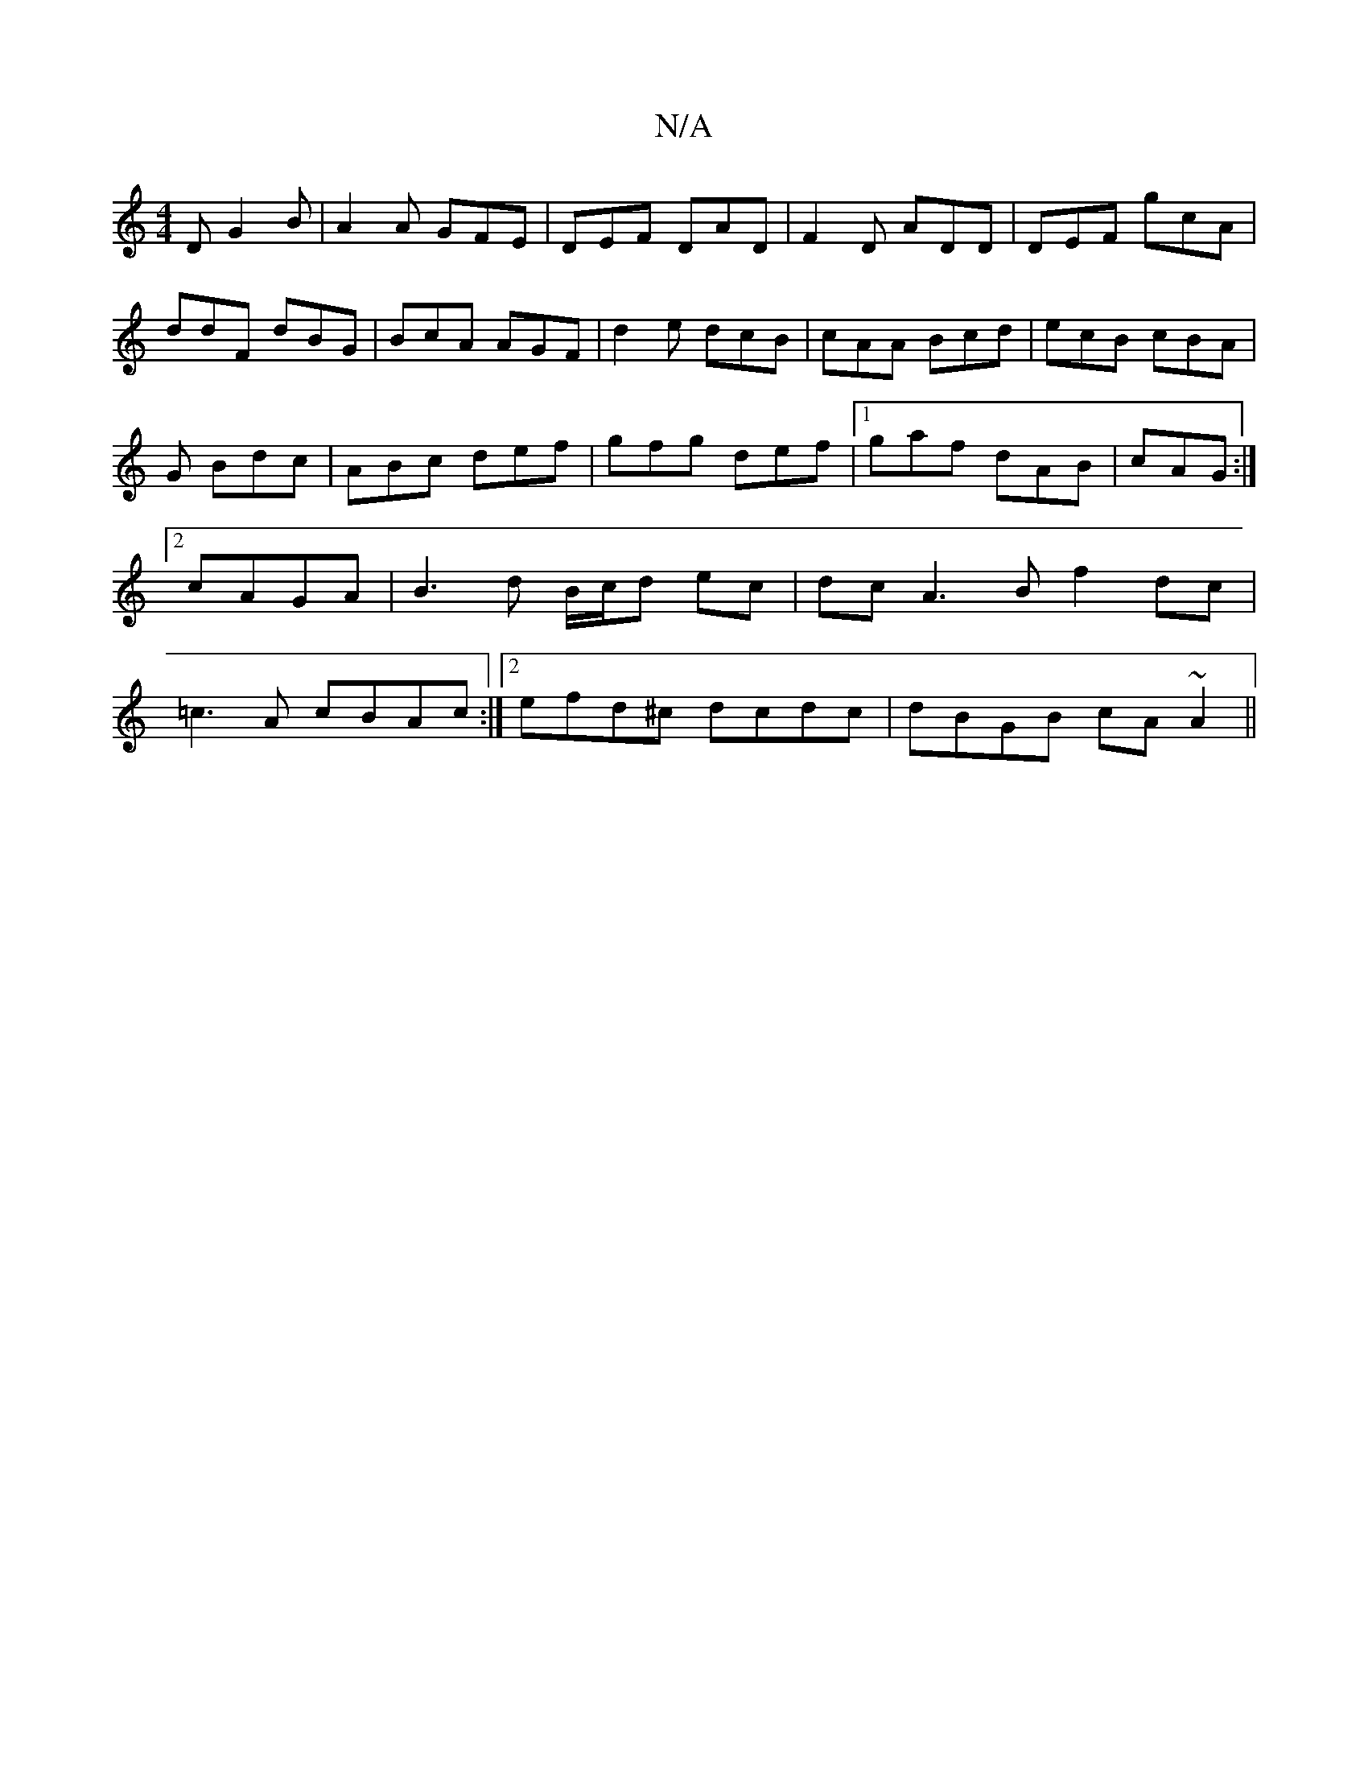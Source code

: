 X:1
T:N/A
M:4/4
R:N/A
K:Cmajor
D G2 B|A2A GFE | DEF DAD | F2 D ADD | DEF gcA |ddF dBG |BcA AGF|d2e dcB|cAA Bcd|ecB cBA|G Bdc|ABc def|gfg def|1 gaf dAB| cAG :|2 cAGA | B3 d B/c/d ec |dc A3B f2 dc|=c3A cBAc:|2 efd^c dcdc|dBGB cA~A2||